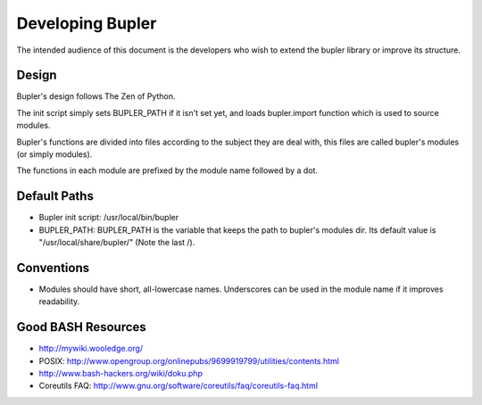 Developing Bupler
=================

The intended audience of this document is the developers who wish to extend the
bupler library or improve its structure.

Design
------

Bupler's design follows The Zen of Python.

The init script simply sets BUPLER_PATH if it isn't set yet, and loads
bupler.import function which is used to source modules.

Bupler's functions are divided into files according to the subject they are
deal with, this files are called bupler's modules (or simply modules).

The functions in each module are prefixed by the module name followed by a dot.

Default Paths
-------------

* Bupler init script: /usr/local/bin/bupler
* BUPLER_PATH: BUPLER_PATH is the variable that keeps the path to bupler's modules dir. Its default value is "/usr/local/share/bupler/" (Note the last /).

Conventions
-----------

* Modules should have short, all-lowercase names.  Underscores can be used in the module name if it improves readability.

Good BASH Resources
-------------------

* http://mywiki.wooledge.org/
* POSIX: http://www.opengroup.org/onlinepubs/9699919799/utilities/contents.html
* http://www.bash-hackers.org/wiki/doku.php
* Coreutils FAQ: http://www.gnu.org/software/coreutils/faq/coreutils-faq.html
